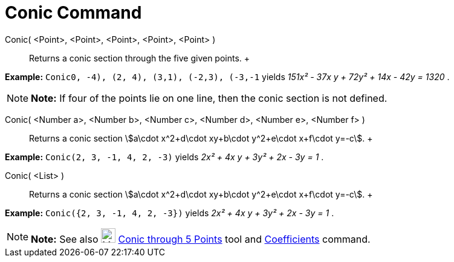 = Conic Command

Conic( <Point>, <Point>, <Point>, <Point>, <Point> )::
  Returns a conic section through the five given points.
  +

[EXAMPLE]

====

*Example:* `Conic((0, -4), (2, 4), (3,1), (-2,3), (-3,-1))` yields _151x² - 37x y + 72y² + 14x - 42y = 1320_ .

====

[NOTE]

====

*Note:* If four of the points lie on one line, then the conic section is not defined.

====

Conic( <Number a>, <Number b>, <Number c>, <Number d>, <Number e>, <Number f> )::
  Returns a conic section stem:[a\cdot x^2+d\cdot xy+b\cdot y^2+e\cdot x+f\cdot y=-c].
  +

[EXAMPLE]

====

*Example:* `Conic(2, 3, -1, 4, 2, -3)` yields _2x² + 4x y + 3y² + 2x - 3y = 1_ .

====

Conic( <List> )::
  Returns a conic section stem:[a\cdot x^2+d\cdot xy+b\cdot y^2+e\cdot x+f\cdot y=-c].
  +

[EXAMPLE]

====

*Example:* `Conic({2, 3, -1, 4, 2, -3})` yields _2x² + 4x y + 3y² + 2x - 3y = 1_ .

====

[NOTE]

====

*Note:* See also image:24px-Mode_conic5.svg.png[Mode conic5.svg,width=24,height=24]
xref:/tools/Conic_through_5_Points_Tool.adoc[Conic through 5 Points] tool and
xref:/commands/Coefficients_Command.adoc[Coefficients] command.

====
